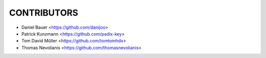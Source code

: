 CONTRIBUTORS
============

- Daniel Bauer <https://github.com/danijoo>
- Patrick Kunzmann <https://github.com/padix-key>
- Tom David Müller <https://github.com/tomtomhdx>
- Thomas Nevolianis <https://github.com/thomasnevolianis>
